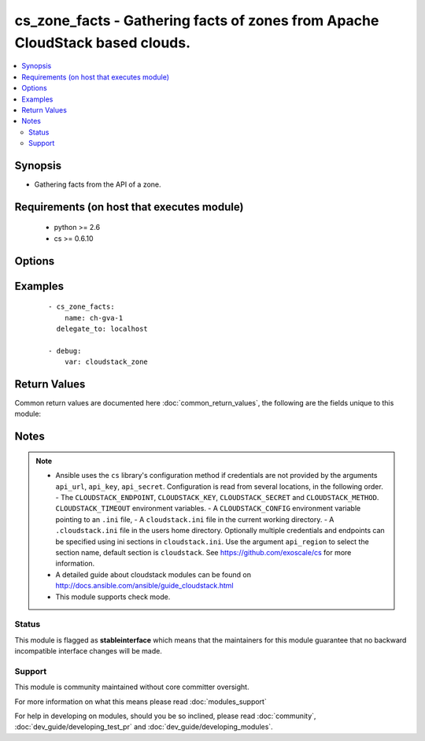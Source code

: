 .. _cs_zone_facts:


cs_zone_facts - Gathering facts of zones from Apache CloudStack based clouds.
+++++++++++++++++++++++++++++++++++++++++++++++++++++++++++++++++++++++++++++

.. versionadded:: 2.1


.. contents::
   :local:
   :depth: 2


Synopsis
--------

* Gathering facts from the API of a zone.


Requirements (on host that executes module)
-------------------------------------------

  * python >= 2.6
  * cs >= 0.6.10


Options
-------

.. raw:: html

    <table border=1 cellpadding=4>
    <tr>
    <th class="head">parameter</th>
    <th class="head">required</th>
    <th class="head">default</th>
    <th class="head">choices</th>
    <th class="head">comments</th>
    </tr>
                <tr><td>api_http_method<br/><div style="font-size: small;"></div></td>
    <td>no</td>
    <td>get</td>
        <td><ul><li>get</li><li>post</li></ul></td>
        <td><div>HTTP method used.</div>        </td></tr>
                <tr><td>api_key<br/><div style="font-size: small;"></div></td>
    <td>no</td>
    <td></td>
        <td></td>
        <td><div>API key of the CloudStack API.</div>        </td></tr>
                <tr><td>api_region<br/><div style="font-size: small;"></div></td>
    <td>no</td>
    <td>cloudstack</td>
        <td></td>
        <td><div>Name of the ini section in the <code>cloustack.ini</code> file.</div>        </td></tr>
                <tr><td>api_secret<br/><div style="font-size: small;"></div></td>
    <td>no</td>
    <td></td>
        <td></td>
        <td><div>Secret key of the CloudStack API.</div>        </td></tr>
                <tr><td>api_timeout<br/><div style="font-size: small;"></div></td>
    <td>no</td>
    <td>10</td>
        <td></td>
        <td><div>HTTP timeout.</div>        </td></tr>
                <tr><td>api_url<br/><div style="font-size: small;"></div></td>
    <td>no</td>
    <td></td>
        <td></td>
        <td><div>URL of the CloudStack API e.g. https://cloud.example.com/client/api.</div>        </td></tr>
                <tr><td>name<br/><div style="font-size: small;"></div></td>
    <td>yes</td>
    <td></td>
        <td></td>
        <td><div>Name of the zone.</div>        </td></tr>
        </table>
    </br>



Examples
--------

 ::

    - cs_zone_facts:
        name: ch-gva-1
      delegate_to: localhost
    
    - debug:
        var: cloudstack_zone

Return Values
-------------

Common return values are documented here :doc:`common_return_values`, the following are the fields unique to this module:

.. raw:: html

    <table border=1 cellpadding=4>
    <tr>
    <th class="head">name</th>
    <th class="head">description</th>
    <th class="head">returned</th>
    <th class="head">type</th>
    <th class="head">sample</th>
    </tr>

        <tr>
        <td> cloudstack_zone.zone_token </td>
        <td> Zone token </td>
        <td align=center> success </td>
        <td align=center> string </td>
        <td align=center> ccb0a60c-79c8-3230-ab8b-8bdbe8c45bb7 </td>
    </tr>
            <tr>
        <td> cloudstack_zone.dns2_ipv6 </td>
        <td> Second IPv6 DNS for the zone. </td>
        <td align=center> success </td>
        <td align=center> string </td>
        <td align=center> 2001:4860:4860::8844 </td>
    </tr>
            <tr>
        <td> cloudstack_zone.tags </td>
        <td> List of resource tags associated with the zone. </td>
        <td align=center> success </td>
        <td align=center> dict </td>
        <td align=center> [{'key': 'foo', 'value': 'bar'}] </td>
    </tr>
            <tr>
        <td> cloudstack_zone.dhcp_provider </td>
        <td> DHCP provider for the zone </td>
        <td align=center> success </td>
        <td align=center> string </td>
        <td align=center> VirtualRouter </td>
    </tr>
            <tr>
        <td> cloudstack_zone.allocation_state </td>
        <td> State of the zone. </td>
        <td align=center> success </td>
        <td align=center> string </td>
        <td align=center> Enabled </td>
    </tr>
            <tr>
        <td> cloudstack_zone.dns2 </td>
        <td> Second DNS for the zone. </td>
        <td align=center> success </td>
        <td align=center> string </td>
        <td align=center> 8.8.4.4 </td>
    </tr>
            <tr>
        <td> cloudstack_zone.dns1 </td>
        <td> First DNS for the zone. </td>
        <td align=center> success </td>
        <td align=center> string </td>
        <td align=center> 8.8.8.8 </td>
    </tr>
            <tr>
        <td> cloudstack_zone.id </td>
        <td> UUID of the zone. </td>
        <td align=center> success </td>
        <td align=center> string </td>
        <td align=center> 04589590-ac63-4ffc-93f5-b698b8ac38b6 </td>
    </tr>
            <tr>
        <td> cloudstack_zone.network_type </td>
        <td> Network type for the zone. </td>
        <td align=center> success </td>
        <td align=center> string </td>
        <td align=center> basic </td>
    </tr>
            <tr>
        <td> cloudstack_zone.local_storage_enabled </td>
        <td> Local storage offering enabled. </td>
        <td align=center> success </td>
        <td align=center> bool </td>
        <td align=center> False </td>
    </tr>
            <tr>
        <td> cloudstack_zone.internal_dns1 </td>
        <td> First internal DNS for the zone. </td>
        <td align=center> success </td>
        <td align=center> string </td>
        <td align=center> 8.8.8.8 </td>
    </tr>
            <tr>
        <td> cloudstack_zone.guest_cidr_address </td>
        <td> Guest CIDR address for the zone </td>
        <td align=center> success </td>
        <td align=center> string </td>
        <td align=center> 10.1.1.0/24 </td>
    </tr>
            <tr>
        <td> cloudstack_zone.internal_dns2 </td>
        <td> Second internal DNS for the zone. </td>
        <td align=center> success </td>
        <td align=center> string </td>
        <td align=center> 8.8.4.4 </td>
    </tr>
            <tr>
        <td> cloudstack_zone.dns1_ipv6 </td>
        <td> First IPv6 DNS for the zone. </td>
        <td align=center> success </td>
        <td align=center> string </td>
        <td align=center> 2001:4860:4860::8888 </td>
    </tr>
            <tr>
        <td> cloudstack_zone.network_domain </td>
        <td> Network domain for the zone. </td>
        <td align=center> success </td>
        <td align=center> string </td>
        <td align=center> example.com </td>
    </tr>
            <tr>
        <td> cloudstack_zone.name </td>
        <td> Name of the zone. </td>
        <td align=center> success </td>
        <td align=center> string </td>
        <td align=center> zone01 </td>
    </tr>
            <tr>
        <td> cloudstack_zone.securitygroups_enabled </td>
        <td> Security groups support is enabled. </td>
        <td align=center> success </td>
        <td align=center> bool </td>
        <td align=center> False </td>
    </tr>
            <tr>
        <td> cloudstack_zone.domain </td>
        <td> Domain the zone is related to. </td>
        <td align=center> success </td>
        <td align=center> string </td>
        <td align=center> ROOT </td>
    </tr>
        
    </table>
    </br></br>

Notes
-----

.. note::
    - Ansible uses the ``cs`` library's configuration method if credentials are not provided by the arguments ``api_url``, ``api_key``, ``api_secret``. Configuration is read from several locations, in the following order. - The ``CLOUDSTACK_ENDPOINT``, ``CLOUDSTACK_KEY``, ``CLOUDSTACK_SECRET`` and ``CLOUDSTACK_METHOD``. ``CLOUDSTACK_TIMEOUT`` environment variables. - A ``CLOUDSTACK_CONFIG`` environment variable pointing to an ``.ini`` file, - A ``cloudstack.ini`` file in the current working directory. - A ``.cloudstack.ini`` file in the users home directory. Optionally multiple credentials and endpoints can be specified using ini sections in ``cloudstack.ini``. Use the argument ``api_region`` to select the section name, default section is ``cloudstack``. See https://github.com/exoscale/cs for more information.
    - A detailed guide about cloudstack modules can be found on http://docs.ansible.com/ansible/guide_cloudstack.html
    - This module supports check mode.



Status
~~~~~~

This module is flagged as **stableinterface** which means that the maintainers for this module guarantee that no backward incompatible interface changes will be made.


Support
~~~~~~~

This module is community maintained without core committer oversight.

For more information on what this means please read :doc:`modules_support`


For help in developing on modules, should you be so inclined, please read :doc:`community`, :doc:`dev_guide/developing_test_pr` and :doc:`dev_guide/developing_modules`.
